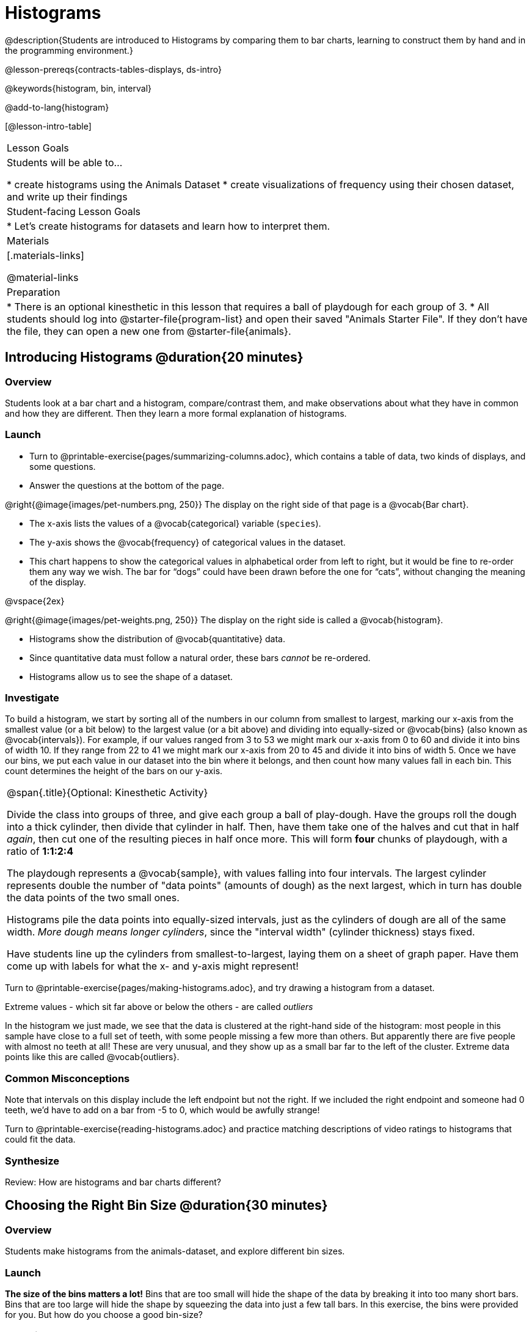 = Histograms

@description{Students are introduced to Histograms by comparing them to bar charts, learning to construct them by hand and in the programming environment.}

@lesson-prereqs{contracts-tables-displays, ds-intro}

@keywords{histogram, bin, interval}

@add-to-lang{histogram}

[@lesson-intro-table]
|===
| Lesson Goals
| Students will be able to...

* create histograms using the Animals Dataset
* create visualizations of frequency using their chosen dataset, and write up their findings

| Student-facing Lesson Goals
|

* Let's create histograms for datasets and learn how to interpret them.

| Materials
|[.materials-links]

@material-links

| Preparation
|
* There is an optional kinesthetic in this lesson that requires a ball of playdough for each group of 3.
* All students should log into @starter-file{program-list} and open their saved "Animals Starter File". If they don't have the file, they can open a new one from @starter-file{animals}.

|===

== Introducing Histograms @duration{20 minutes}

=== Overview
Students look at a bar chart and a histogram, compare/contrast them, and make observations about what they have in common and how they are different. Then they learn a more formal explanation of histograms.

=== Launch

[.lesson-instruction]
- Turn to @printable-exercise{pages/summarizing-columns.adoc}, which contains a table of data, two kinds of displays, and some questions.
- Answer the questions at the bottom of the page.

@right{@image{images/pet-numbers.png, 250}}
The display on the right side of that page is a @vocab{Bar chart}.

- The x-axis lists the values of a @vocab{categorical} variable (`species`).
- The y-axis shows the @vocab{frequency} of categorical values in the dataset.
- This chart happens to show the categorical values in alphabetical order from left to right, but it would be fine to re-order them any way we wish. The bar for “dogs” could have been drawn before the one for “cats”, without changing the meaning of the display.

@vspace{2ex}

@right{@image{images/pet-weights.png, 250}}
The display on the right side is called a @vocab{histogram}.

- Histograms show the distribution of @vocab{quantitative} data.
- Since quantitative data must follow a natural order, these bars _cannot_ be re-ordered.
- Histograms allow us to see the shape of a dataset.

=== Investigate
To build a histogram, we start by sorting all of the numbers in our column from smallest to largest, marking our x-axis from the smallest value (or a bit below) to the largest value (or a bit above) and dividing into equally-sized or @vocab{bins} (also known as @vocab{intervals}). For example, if our values ranged from 3 to 53 we might mark our x-axis from 0 to 60 and divide it into bins of width 10. If they range from 22 to 41 we might mark our x-axis from 20 to 45 and divide it into bins of width 5. Once we have our bins, we put each value in our dataset into the bin where it belongs, and then count how many values fall in each bin. This count determines the height of the bars on our y-axis.

[.strategy-box, cols="1", grid="none", stripes="none"]
|===
|
@span{.title}{Optional: Kinesthetic Activity}

Divide the class into groups of three, and give each group a ball of play-dough. Have the groups roll the dough into a thick cylinder, then divide that cylinder in half. Then, have them take one of the halves and cut that in half _again_, then cut one of the resulting pieces in half once more. This will form *four* chunks of playdough, with a ratio of *1:1:2:4*

The playdough represents a @vocab{sample}, with values falling into four intervals. The largest cylinder represents double the number of "data points" (amounts of dough) as the next largest, which in turn has double the data points of the two small ones.

Histograms pile the data points into equally-sized intervals, just as the cylinders of dough are all of the same width. __More dough means longer cylinders__, since the "interval width" (cylinder thickness) stays fixed.

Have students line up the cylinders from smallest-to-largest, laying them on a sheet of graph paper. Have them come up with labels for what the x- and y-axis might represent!
|===

[.lesson-instruction]
Turn to @printable-exercise{pages/making-histograms.adoc}, and try drawing a histogram from a dataset.

[.lesson-point]
Extreme values - which sit far above or below the others - are called _outliers_

In the histogram we just made, we see that the data is clustered at the right-hand side of the histogram: most people in this sample have close to a full set of teeth, with some people missing a few more than others. But apparently there are five people with almost no teeth at all! These are very unusual, and they show up as a small bar far to the left of the cluster. Extreme data points like this are called @vocab{outliers}.

=== Common Misconceptions
Note that intervals on this display include the left endpoint but not the right. If we included the right endpoint and someone had 0 teeth, we’d have to add on a bar from -5 to 0, which would be awfully strange!

[.lesson-instruction]
Turn to @printable-exercise{reading-histograms.adoc} and practice matching descriptions of video ratings to histograms that could fit the data.

=== Synthesize
Review: How are histograms and bar charts different?

== Choosing the Right Bin Size @duration{30 minutes}

=== Overview
Students make histograms from the animals-dataset, and explore different bin sizes.

=== Launch
*The size of the bins matters a lot!* Bins that are too small will hide the shape of the data by breaking it into too many short bars. Bins that are too large will hide the shape by squeezing the data into just a few tall bars. In this exercise, the bins were provided for you. But how do you choose a good bin-size?

=== Investigate
Suppose we want to know how long it takes for animals from the shelter to be adopted.

[.lesson-instruction]
* Open your saved Animals Starter File, or @starter-file{animals, make a new copy}.
* Find the contract for `histogram` on the @dist-link{Contracts.shtml, Contracts Page}. @pathway-only{_If you're working with a printed workbook, the contracts pages are included in the back._}
}
* Optionally, provide students with @opt-printable-exercise{choosing-bin-size.adoc}, a handout with space to respond to the guided questions below.
* `histogram` takes in a table, a column to use for the labels, a column for the values, and a Number for the bin-size.
* Make a histogram for the `"weeks"` column in the `animals-table`, using a bin size of 10 and the `"name"` column for your labels.
* How many animals took between 0 and 10 weeks to be adopted? Between 10 and 20?
** _29 animals took between 0 and 10 weeks to be adopted; just 1 animal took between 10 and 20 weeks._
* Try some other bin sizes (be sure to experiment with bigger and smaller bins!)
* What shapes emerge? What bin size gives you the best picture of the distribution?
* Are there any outliers? Are they high or low?
* Count how many animals took between 0 and 5 weeks to be adopted. How many took between 5 and 10 weeks?
** _18 animals took between 0 and 5 weeks to be adopted; 11 animals took between 5 and 10 weeks._
* What else do you Notice? What do you Wonder?

Some observations you can share with the class, to get them started:

- We see most of the histogram’s area under the two bars between 0 and 10 weeks, so we can say it was most common for an animal to be adopted in 10 weeks or less.
- We see a small amount of the histogram’s area trailing out to unusually high values, so we can say that a couple of animals took an unusually long time to be adopted: one took even more than 30 weeks.
- More than half of the animals (17 out of 31) took just 5 weeks or less to be adopted. But the few unusually long adoption times pulled the average up to 5.8 weeks. 

If someone asked what was a typical adoption time, we could say: “Almost all of the animals were adopted in 10 weeks or less, but a couple of animals took an unusually long time to be adopted -- even more than 20 or 30 weeks!” It would have been hard to give this summary by reading through the table, but the histogram makes it easy to see!

=== Synthesize
- What would the histogram look like if most of the animals took more than 20 weeks to be adopted, but a couple of them were adopted in fewer than 5 weeks?
- What would the histogram look like if every animal was adopted in roughly the same length of time?
- What bin sizes worked best for analyzing `adoption`?

*Have students talk about the bin sizes they tried*. Encourage open discussion as much as possible here, so that students can make their own meaning about bin sizes before moving on to the next point.

[.lesson-point]
Rule of thumb: a histogram should have between 5–10 bins.

Histograms are a powerful way to display a dataset and assess its @vocab{shape}. Choosing the right bin size for a column has a lot to do with how data is distributed between the smallest and largest values in that column! With the right bin size, we can see the _shape_ of a quantitative column. But how do we talk about or describe that shape, and what does the shape actually tell us? Our @lesson-link{visualizing-the-shape-of-data} lesson addresses all of these questions... and our @lesson-link{measures-of-center} lesson explores the effect of the shape of a histogram on the average (the mean).




== Data Exploration Project (Histograms) @duration{flexible}

=== Overview

Students apply what they have learned about histograms to their chosen dataset. They will add two items to their @starter-file{exploration-project}: (1) at least two histograms and (2) any interesting questions that emerge. To learn more about the sequence and scope of the Exploration Project, visit @lesson-link{project-data-exploration}.

=== Launch

Let’s review what we have learned about making and interpreting histograms.

[.lesson-instruction]
- Does a histogram display categorical or quantitative data? How many columns of data does a histogram display?
** _Histograms display a single column of quantitative data._
- How is a histogram different from a bar chart?
** Because a bar chart displays categorical data, we can rearrange the bars in any order we wish. Because the quantitative data of a histogram must follow a natural order, bars cannot be rearranged.
- What do histograms show us about a dataset?
** Histograms allow us to see the shape of one column of dataset.
- How can you decide an appropriate bin size for your histogram?
** _A histogram should have 5-10 bins. We want to choose a bin size that lets us the shape of a quantitative column._

=== Investigate

Let’s connect what we know about histograms to your chosen dataset.

[.lesson-instruction]
- Open your chosen dataset starter file in Pyret.
** _Teachers: Students have the opportunity to choose a dataset that interests them in @lesson-link{choosing-your-dataset/pages/datasets-and-starter-files.adoc, "List of Datasets"}._
- Choose one quantitative column from your data set that you will represent with a histogram!
- What question does your display answer?
** _Possible response: What is the shape of a particular quantitative column of my dataset?_
- Now, write down that question in the top section of @printable-exercise{box-plots/pages/data-cycle-quantitative.adoc}.
- Then, complete the rest of the data cycle, recording how you considered, analyzed and interpreted the question.
- Repeat this process for at least one more quantitative column.

Confirm that all students have created and understand how to interpret their histograms. Once you are confident that all students have made adequate progress, invite them to access their @starter-file{exploration-project} from Google Drive.

[.lesson-instruction]
- *It’s time to add to your @starter-file{exploration-project}.*
- Copy/paste at least two histograms. Be sure to also add any interesting questions that you developed while making and thinking about histograms.
** _You may need to help students locate the “Histograms” section. The “What Questions Do You Have?” page is at the end of the template._
** _Note: During the next lesson, @lesson-link{visualizing-the-shape-of-data}, students will learn additional vocabulary to help them describe what they see in their histogram. They can add to their histogram interpretations at that point._


=== Synthesize

Have students share their findings.

Did they discover anything surprising or interesting about their dataset?

What questions did the histograms inspire them to ask about their dataset?

What, if any, outliers did they discover when making histograms?


When students compared their findings with those of their classmates, did they make any interesting discoveries? (For instance: Did everyone find outliers? Was there more or less similarity than expected?)
